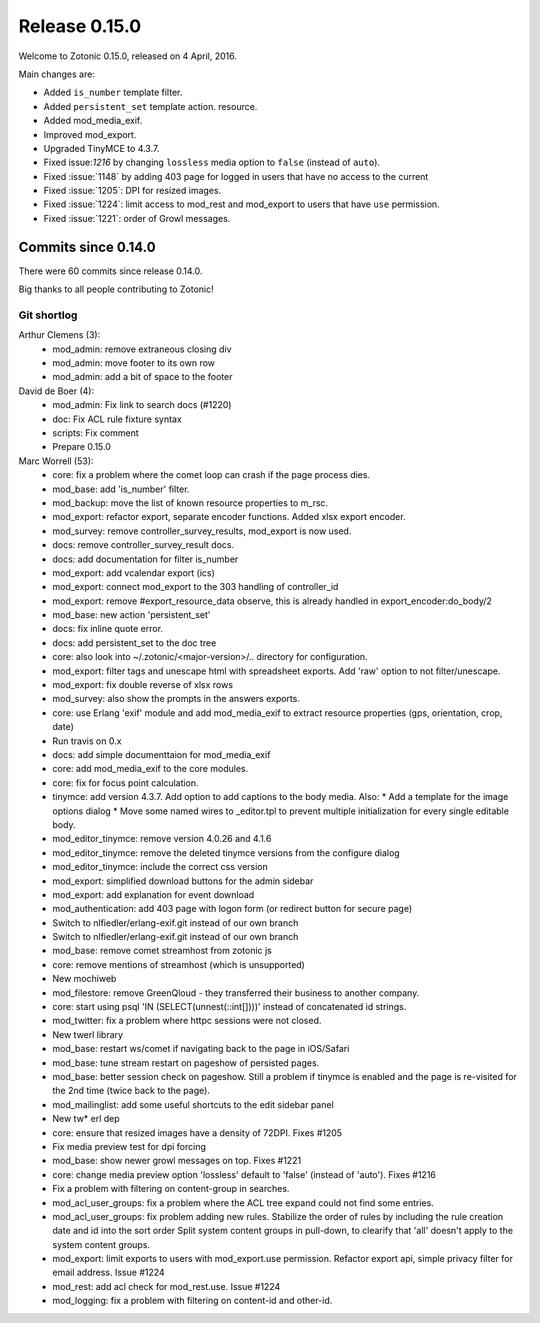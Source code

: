 .. _rel-0.15.0:

Release 0.15.0
==============

Welcome to Zotonic 0.15.0, released on 4 April, 2016.

Main changes are:

* Added ``is_number`` template filter.
* Added ``persistent_set`` template action.
  resource.
* Added mod_media_exif.
* Improved mod_export.
* Upgraded TinyMCE to 4.3.7.
* Fixed issue:`1216` by changing ``lossless`` media option to ``false`` (instead
  of ``auto``).
* Fixed :issue:`1148` by adding 403 page for logged in users that have no access
  to the current
* Fixed :issue:`1205`: DPI for resized images.
* Fixed :issue:`1224`: limit access to mod_rest and mod_export to users that
  have ``use`` permission.
* Fixed :issue:`1221`: order of Growl messages.

Commits since 0.14.0
--------------------

There were 60 commits since release 0.14.0.

Big thanks to all people contributing to Zotonic!

Git shortlog
............

Arthur Clemens (3):
      * mod_admin: remove extraneous closing div
      * mod_admin: move footer to its own row
      * mod_admin: add a bit of space to the footer

David de Boer (4):
      * mod_admin: Fix link to search docs (#1220)
      * doc: Fix ACL rule fixture syntax
      * scripts: Fix comment
      * Prepare 0.15.0

Marc Worrell (53):
      * core: fix a problem where the comet loop can crash if the page process dies.
      * mod_base: add 'is_number' filter.
      * mod_backup: move the list of known resource properties to m_rsc.
      * mod_export: refactor export, separate encoder functions. Added xlsx export encoder.
      * mod_survey: remove controller_survey_results, mod_export is now used.
      * docs: remove controller_survey_result docs.
      * docs: add documentation for filter is_number
      * mod_export: add vcalendar export (ics)
      * mod_export: connect mod_export to the 303 handling of controller_id
      * mod_export: remove #export_resource_data observe, this is already handled in export_encoder:do_body/2
      * mod_base: new action 'persistent_set'
      * docs: fix inline quote error.
      * docs: add persistent_set to the doc tree
      * core: also look into ~/.zotonic/<major-version>/.. directory for configuration.
      * mod_export: filter tags and unescape html with spreadsheet exports. Add 'raw' option to not filter/unescape.
      * mod_export: fix double reverse of xlsx rows
      * mod_survey: also show the prompts in the answers exports.
      * core: use Erlang 'exif' module and add mod_media_exif to extract resource properties (gps, orientation, crop, date)
      * Run travis on 0.x
      * docs: add simple documenttaion for mod_media_exif
      * core: add mod_media_exif to the core modules.
      * core: fix for focus point calculation.
      * tinymce: add version 4.3.7. Add option to add captions to the body media.     Also:      * Add a template for the image options dialog      * Move some named wires to _editor.tpl to prevent multiple initialization for every single editable body.
      * mod_editor_tinymce: remove version 4.0.26 and 4.1.6
      * mod_editor_tinymce: remove the deleted tinymce versions from the configure dialog
      * mod_editor_tinymce: include the correct css version
      * mod_export: simplified download buttons for the admin sidebar
      * mod_export: add explanation for event download
      * mod_authentication: add 403 page with logon form (or redirect button for secure page)
      * Switch to nlfiedler/erlang-exif.git instead of our own branch
      * Switch to nlfiedler/erlang-exif.git instead of our own branch
      * mod_base: remove comet streamhost from zotonic js
      * core: remove mentions of streamhost (which is unsupported)
      * New mochiweb
      * mod_filestore: remove GreenQloud - they transferred their business to another company.
      * core: start using psql 'IN (SELECT(unnest(::int[])))' instead of concatenated id strings.
      * mod_twitter: fix a problem where httpc sessions were not closed.
      * New twerl library
      * mod_base: restart ws/comet if navigating back to the page in iOS/Safari
      * mod_base: tune stream restart on pageshow of persisted pages.
      * mod_base: better session check on pageshow. Still a problem if tinymce is enabled and the page is re-visited for the 2nd time (twice back to the page).
      * mod_mailinglist: add some useful shortcuts to the edit sidebar panel
      * New tw* erl dep
      * core: ensure that resized images have a density of 72DPI. Fixes #1205
      * Fix media preview test for dpi forcing
      * mod_base: show newer growl messages on top. Fixes #1221
      * core: change media preview option 'lossless' default to 'false' (instead of 'auto'). Fixes #1216
      * Fix a problem with filtering on content-group in searches.
      * mod_acl_user_groups: fix a problem where the ACL tree expand could not find some entries.
      * mod_acl_user_groups: fix problem adding new rules.     Stabilize the order of rules by including the rule creation date and id into the sort order     Split system content groups in pull-down, to clearify that 'all' doesn't apply to the system content groups.
      * mod_export: limit exports to users with mod_export.use permission. Refactor export api, simple privacy filter for email address. Issue #1224
      * mod_rest: add acl check for mod_rest.use. Issue #1224
      * mod_logging: fix a problem with filtering on content-id and other-id.
